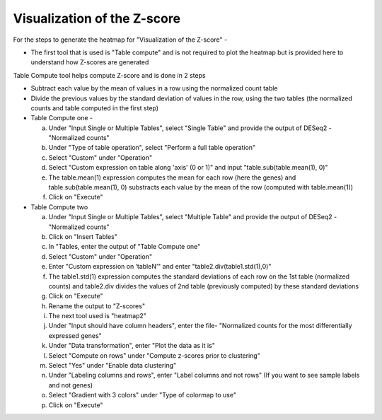 Visualization of the Z-score
================================

For the steps to generate the heatmap for "Visualization of the Z-score" -

* The first tool that is used is "Table compute" and is not required to plot the heatmap but is provided here to understand how Z-scores are generated
Table Compute tool helps compute Z-score and is done in 2 steps

* Subtract each value by the mean of values in a row using the normalized count table

* Divide the previous values by the standard deviation of values in the row, using the two tables (the normalized counts and table computed in the first step)

* Table Compute one -

  a. Under "Input Single or Multiple Tables", select "Single Table" and provide the output of DESeq2 - "Normalized counts"

  b. Under "Type of table operation", select "Perform a full table operation"

  c. Select "Custom" under "Operation"

  d. Select "Custom expression on table along 'axis' (0 or 1)" and input "table.sub(table.mean(1), 0)"

  e. The table.mean(1) expression computes the mean for each row (here the genes) and table.sub(table.mean(1), 0) substracts each value by the mean of the row (computed with table.mean(1))

  f. Click on "Execute"

* Table Compute two

  a. Under "Input Single or Multiple Tables", select "Multiple Table" and provide the output of DESeq2 - "Normalized counts"

  b. Click on "Insert Tables"

  c. In "Tables, enter the output of "Table Compute one"

  d. Select "Custom" under "Operation"

  e. Enter "Custom expression on ‘tableN’" and enter "table2.div(table1.std(1),0)"

  f. The table1.std(1) expression computes the standard deviations of each row on the 1st table (normalized counts) and table2.div divides the values of 2nd table (previously computed) by these standard deviations

  g. Click on "Execute"

  h. Rename the output to "Z-scores"

  i. The next tool used is "heatmap2"

  j. Under "Input should have column headers", enter the file- "Normalized counts for the most differentially expressed genes"

  k. Under "Data transformation", enter "Plot the data as it is"

  l. Select "Compute on rows" under "Compute z-scores prior to clustering"

  m. Select "Yes" under "Enable data clustering"

  n. Under "Labeling columns and rows", enter "Label columns and not rows" (If you want to see sample labels and not genes)

  o. Select "Gradient with 3 colors" under "Type of colormap to use"

  p. Click on "Execute"
